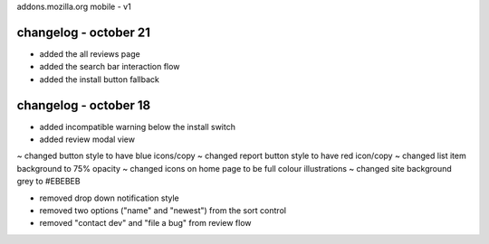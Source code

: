 addons.mozilla.org mobile - v1

changelog - october 21
======================
+ added the all reviews page
+ added the search bar interaction flow
+ added the install button fallback


changelog - october 18
======================
+ added incompatible warning below the install switch
+ added review modal view

~ changed button style to have blue icons/copy
~ changed report button style to have red icon/copy
~ changed list item background to 75% opacity
~ changed icons on home page to be full colour illustrations
~ changed site background grey to #EBEBEB

- removed drop down notification style
- removed two options ("name" and "newest") from the sort control
- removed "contact dev" and "file a bug" from review flow
